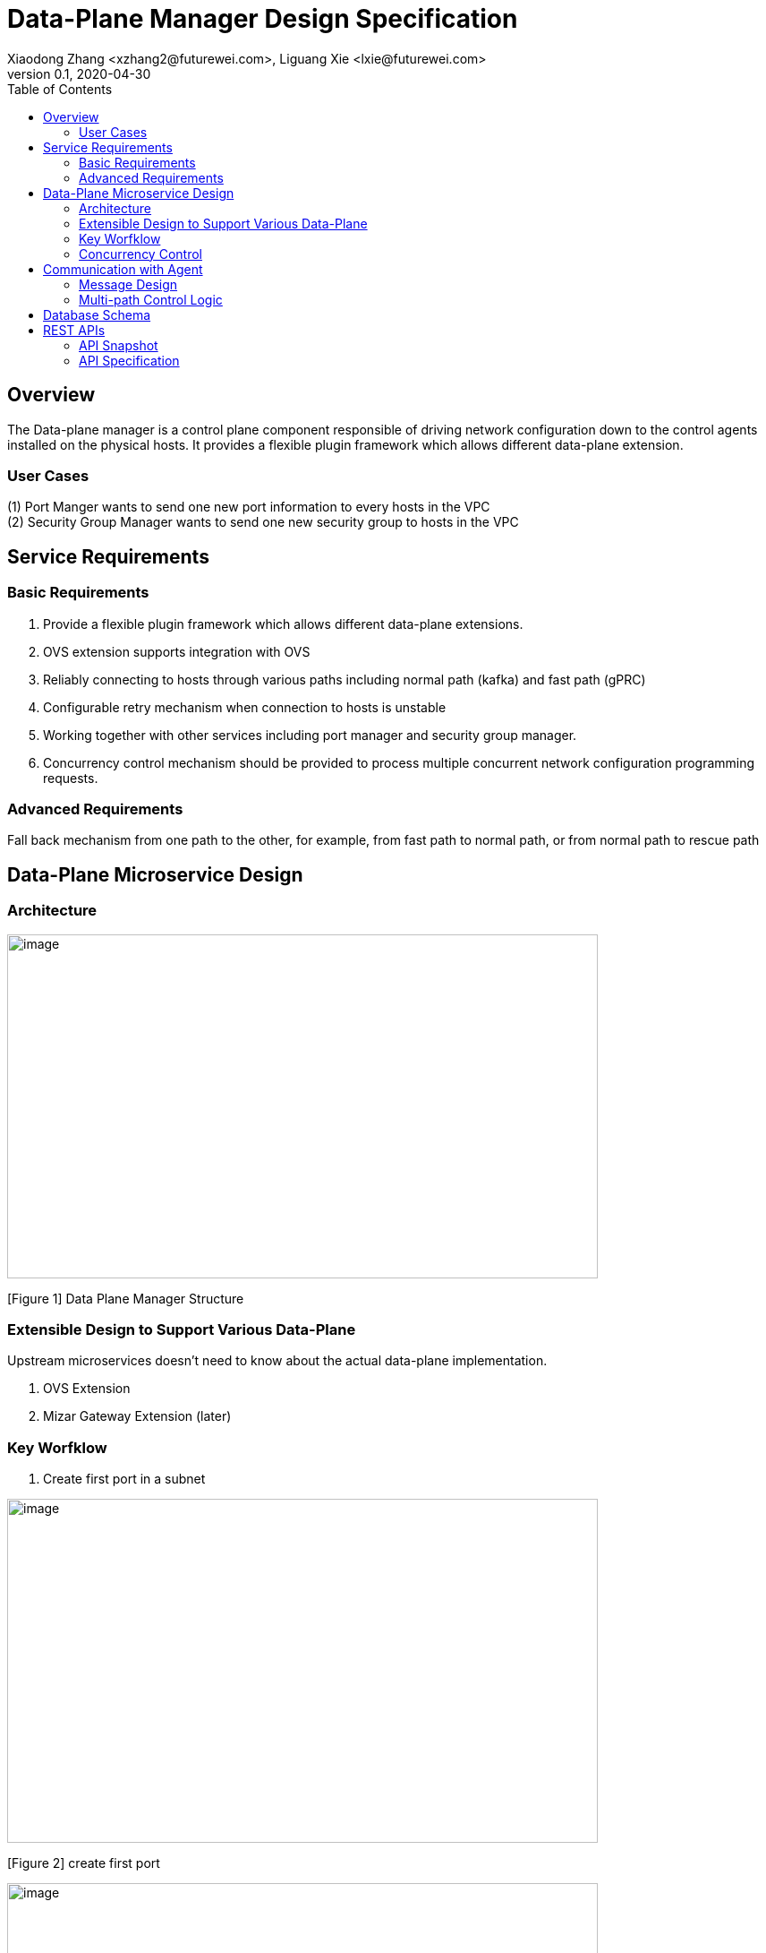 = Data-Plane Manager Design Specification
Xiaodong Zhang <xzhang2@futurewei.com>, Liguang Xie <lxie@futurewei.com>
v0.1, 2020-04-30
:toc: right

== Overview

The Data-plane manager is a control plane component responsible of driving network configuration down to the control agents installed on the physical hosts.
It provides a flexible plugin framework which allows different data-plane extension.

=== User Cases

{empty}(1) Port Manger wants to send one new port information to every hosts in the VPC +
(2) Security Group Manager wants to send one new security group to hosts in the VPC

== Service Requirements

=== Basic Requirements

[arabic]
. Provide a flexible plugin framework which allows different data-plane extensions.
. OVS extension supports integration with OVS
. Reliably connecting to hosts through various paths including normal path (kafka) and fast path (gPRC)
. Configurable retry mechanism when connection to hosts is unstable
. Working together with other services including port manager and security group manager.
. Concurrency control mechanism should be provided to process multiple concurrent network configuration programming requests.

=== Advanced Requirements

Fall back mechanism from one path to the other, for example, from fast path to normal path, or from normal path to rescue path

== Data-Plane Microservice Design

=== Architecture

image:../../images/dpm.png[image,width=660,height=384]

[Figure 1] Data Plane Manager Structure

=== Extensible Design to Support Various Data-Plane

Upstream microservices doesn't need to know about the actual data-plane implementation.

. OVS Extension
. Mizar Gateway Extension (later)

=== Key Worfklow

. Create first port in a subnet

image:../../images/dpm2.png[image,width=660,height=384]

[Figure 2] create first port

image:../../images/dpm3.png[image,width=660,height=384]

[Figure 3] create first port

. Create a port in an existing subnet
. Update a port
. Get a port
. Delete a port

=== Concurrency Control

Data plane manger service would do the provision work concurrently using multithread technology.

== Communication with Agent

=== Message Design
* For initial data we would do full update with nfs* support and notification on messaging Q
* We would use delta update for small amount of update to deploy
* NFS could support up to 30G/s speed and we could use advanced nfs to get half of response time with bypassing kernel

=== Multi-path Control Logic

. Normal Path
. Fast Path
. Rescue Path

Logic:

. Initially we would use fast path (grpc) to tell agent the info about next step
. We would normally use normal path to do agent provision and nfs for big file (3GB file with gzip would cost about 3s)
. When heart beat loss decteted (via Netdata) , data plane manager would send out rescue message to MessagingQ to let adjacent ovs do remote rescue

==== Problems solution:

. To solve the misorder data, put them in same queue
. Use the tag to filter msg.
. RocketMQ could support way more topic number with stable performance, we need to fine tune the parameter for dirty page and memory usage
. We need to identify the detail scenario for peak scenario of 3GB deployment

. Since Kafka would drop lots of performance when topic number is higher, RocketMQ is stable
image:../../images/dpm-mq3.png[image,width=550,height=270]

[Figure 4] Performance drop when topics nubmer is greater

image:../../images/dpm-mq1.png[image,width=400,height=240]

[Figure 5] Performance drop when topics nubmer is greater

. When message body is greater than 4k , the performance would drop greatly
image:../../images/dpm-mq2.png[image,width=400,height=240]

[Figure 6] Message size and the performance drop

. Here is the Neutron way to start ovs and do processing
image:../../images/neutron-dpm.png[image,width=660,height=384]

[Figure 7] Neutron way to start ovs and do processing

. GRPC is not fit for transfering big file since it basically focus more on the assumption of small numbers in the data

== Database Schema

[cols=",,,",options="header",]
|===
|Vpc_states |Subnet_ states |Port_ states |security_group_ states
| | | |
|===

State could contains more same type data as array

* DataPlaneManager would deploy the NetworkConfiguration configuration in batch to the ACA grouply in parallel then wait for the response and do next accordingly.

== REST APIs

=== API Snapshot

[width="100%",cols="22%,12%,50%,17%"]
|===
|*API Name* |*Method* |*Request*|*Response*

|(Bulk) Create Port by NetworkConfiguration
|POST
|/port
|NetworkConfiguration list
<<Create_Port_NetworkConfiguration,[sample]>>

|(Bulk) Delete Port by NetworkConfiguration
|DELETE
|/port
|NetworkConfiguration
<<Delete_Port_NetworkConfiguration,[sample]>>

|(Bulk) Update NetworkConfiguration
|PUT
|/NetworkConfiguration/{NetworkConfigurations}
|NetworkConfiguration
<<Update_NetworkConfiguration,[sample]>>


|===

=== API Specification

* (Bulk) Update NetworkConfiguration
* (Bulk) Create Port with NetworkConfiguration
* (Bulk) Delete Port with NetworkConfiguration


anchor:Create_Port_NetworkConfiguration[]

====  (1) Send NetworkConfiguration to create port

* Method: `POST`

* Request: `/port/,/v4/port/`

* Request Parameter:  `@RequestBody networkConfiguration`

* Response: Port creation result information

* Normal response codes: 200

* Error response codes: 400, 412, 500

* Example
* Use Case Desc:
` client should send out NetworkConfiguration to create (bulk) port(s)  unless port to be created inside the NetworkConfiguration itself in which case client should remember the neighbor infos among newly created ports, also the subnet info passing down to DPM should contain portId/dhcpId/routerId/gatewayId(if any) per subnet to support L2/L3 NeighborInfo`

http://localhost:8080/v4/port/

Body:

------------------------------------------------------------
{
   "vpcs_internal":[
      {
         "project_id":"3dda2801-d675-4688-a63f-dcda8d327f50",
         "id":"9192a4d4-ffff-4ece-b3f0-8d36e3d88038",
         "name":"test_vpc",
         "description":"",
         "cidr":"192.168.0.0/16"
      }
   ],
   "subnets_internal":[
      {
         "project_id":"3dda2801-d675-4688-a63f-dcda8d327f50",
         "network_id":"9192a4d4-ffff-4ece-b3f0-8d36e3d88038",
         "id":"a87e0f87-a2d9-44ef-9194-9a62f178594f",
         "name":"test_subnet2",
         "description":"",
         "cidr":"192.168.2.0/24",
         "gateway_ip":"192.168.2.1",
         "availability_zone":"uswest-1",
         "dhcp_enable":false,
         "primary_dns":null,
         "secondary_dns":null,
         "dns_list":null,
         "tunnel_id":"88889",
         "gateway_macAddress":"11:22:33:44:55:66"
      }
   ],
   "routers_internal":[
   {
    "name":"name",
    "id":"routeId",
    "host_ip":"10.213.43.187",
    "description":"test",
    "routes":[
       {
          "priority":1,
          "nexthop":"f37810eb-7f83-45fa-a4d4-1b31e75399d3,f37810eb-7f83-45fa-a4d4-1b31e75399d3",
          "destination":"f37810eb-7f83-45fa-a4d4-1b31e75399d3,f37810eb-7f83-45fa-a4d4-1b31e75399d6"
       },
       {
          "priority":1,
          "nexthop":"f37810eb-7f83-45fa-a4d4-1b31e75399d3,f37810eb-7f83-45fa-a4d4-1b31e75399d3",
          "destination":"f37810eb-7f83-45fa-a4d4-1b31e75399d3,f37810eb-7f83-45fa-a4d4-1b31e75399d7"
       }
    ],
    "subnetIds":"a87e0f87-a2d9-44ef-9194-9a62f178594f"
 },
 {
    "name":"name2",
    "id":"routeId2",
    "host_ip":"10.213.43.163",
    "description":"test",
    "routes":[
       {
          "priority":1,
          "nexthop":"f37810eb-7f83-45fa-a4d4-1b31e75399d3,f37810eb-7f83-45fa-a4d4-1b31e75399d7",
          "destination":"f37810eb-7f83-45fa-a4d4-1b31e75399d3,f37810eb-7f83-45fa-a4d4-1b31e75399d3"
       },
       {
          "priority":1,
          "nexthop":"f37810eb-7f83-45fa-a4d4-1b31e75399d3,f37810eb-7f83-45fa-a4d4-1b31e75399d6",
          "destination":"f37810eb-7f83-45fa-a4d4-1b31e75399d3,f37810eb-7f83-45fa-a4d4-1b31e75399d3"
       }
    ],
    "subnetIds":"a87e0f87-a2d9-44ef-9194-9a62f178594e"
 }
   ],
   "ports_internal":[
      {
         "project_id":"3dda2801-d675-4688-a63f-dcda8d327f50",
         "id":"f37810eb-7f83-45fa-a4d4-1b31e75399d3",
         "name":"test_cni_port2",
         "description":"",
         "binding_host_ip":"10.213.43.187",
         "vpc_id":"9192a4d4-ffff-4ece-b3f0-8d36e3d88038",
         "tenant_id":null,
         "admin_state_up":true,
         "mac_address":"86:ea:77:ad:52:55",
         "veth_name":"veth0",
         "device_id":null,
         "device_owner":null,
         "status":null,
         "neighbor_host_ip":null,
         "fixed_ips":[
            {
               "ip_address":"192.168.2.2",
               "subnet_id":"a87e0f87-a2d9-44ef-9194-9a62f178594f"
            }
         ],
         "allowed_address_pairs":null,
         "extra_dhcp_opts":null,
         "security_groups":null,
         "binding:host_id":"ephost_0",
         "binding:profile":null,
         "binding:vnic_type":null,
         "network_ns":"/var/run/netns/test_netw_ns",
         "dnsName":null,
         "dnsAssignment":null,
         "fast_path":true
      },
      {
         "project_id":"3dda2801-d675-4688-a63f-dcda8d327f50",
         "id":"f37810eb-7f83-45fa-a4d4-1b31e75399d0",
         "name":"test_cni_port3",
         "description":"",
         "binding_host_ip":"10.213.43.187",
         "vpc_id":"9192a4d4-ffff-4ece-b3f0-8d36e3d88038",
         "tenant_id":null,
         "admin_state_up":true,
         "mac_address":"86:ea:77:ad:52:56",
         "veth_name":"veth0",
         "device_id":null,
         "device_owner":null,
         "status":null,
         "neighbor_host_ip":null,
         "fixed_ips":[
            {
               "ip_address":"192.168.2.3",
               "subnet_id":"a87e0f87-a2d9-44ef-9194-9a62f178594f"
            }
         ],
         "allowed_address_pairs":null,
         "extra_dhcp_opts":null,
         "security_groups":null,
         "binding:host_id":"ephost_0",
         "binding:profile":null,
         "binding:vnic_type":null,
         "network_ns":"/var/run/netns/test_netw_ns",
         "dnsName":null,
         "dnsAssignment":null,
         "fast_path":true
      },
      {
         "project_id":"3dda2801-d675-4688-a63f-dcda8d327f50",
         "id":"f37810eb-7f83-45fa-a4d4-1b31e75399d6",
         "name":"test_cni_port4",
         "description":"",
         "binding_host_ip":"10.213.43.188",
         "vpc_id":"9192a4d4-ffff-4ece-b3f0-8d36e3d88038",
         "tenant_id":null,
         "admin_state_up":true,
         "mac_address":"86:ea:77:ad:52:57",
         "veth_name":"veth0",
         "device_id":null,
         "device_owner":null,
         "status":null,
         "neighbor_host_ip":null,
         "fixed_ips":[
            {
               "ip_address":"192.168.2.4",
               "subnet_id":"a87e0f87-a2d9-44ef-9194-9a62f178594f"
            }
         ],
         "allowed_address_pairs":null,
         "extra_dhcp_opts":null,
         "security_groups":null,
         "binding:host_id":"ephost_0",
         "binding:profile":null,
         "binding:vnic_type":null,
         "network_ns":"/var/run/netns/test_netw_ns",
         "dnsName":null,
         "dnsAssignment":null,
         "fast_path":true
      },
      {
         "project_id":"3dda2801-d675-4688-a63f-dcda8d327f50",
         "id":"f37810eb-7f83-45fa-a4d4-1b31e75399d7",
         "name":"test_cni_port5",
         "description":"",
         "binding_host_ip":"10.213.43.188",
         "vpc_id":"9192a4d4-ffff-4ece-b3f0-8d36e3d88038",
         "tenant_id":null,
         "admin_state_up":true,
         "mac_address":"86:ea:77:ad:52:58",
         "veth_name":"veth0",
         "device_id":null,
         "device_owner":null,
         "status":null,
         "neighbor_host_ip":null,
         "fixed_ips":[
            {
               "ip_address":"192.168.2.5",
               "subnet_id":"a87e0f87-a2d9-44ef-9194-9a62f178594f"
            }
         ],
         "allowed_address_pairs":null,
         "extra_dhcp_opts":null,
         "security_groups":null,
         "binding:host_id":"ephost_0",
         "binding:profile":null,
         "binding:vnic_type":null,
         "network_ns":"/var/run/netns/test_netw_ns",
         "dnsName":null,
         "dnsAssignment":null,
         "fast_path":true
      }
   ],
   "security_groups_internal":[
      {

      },
      {

      }
   ]
}
------------------------------------------------------

[source,c++]
------------------------------------------------------------
Response:
[
  {
    "resource_id": "a87e0f87-a2d9-44ef-9194-9a62f178594f",
    "resource_type": "SUBNET",
    "operation_status": "SUCCESS",
    "elapse_time": 1144
  },
  {
    "resource_id": "f37810eb-7f83-45fa-a4d4-1b31e75399d7",
    "resource_type": "PORT",
    "operation_status": "FAILURE",
    "elapse_time": 16049231
  },
  {
    "resource_id": "f37810eb-7f83-45fa-a4d4-1b31e75399d6",
    "resource_type": "PORT",
    "operation_status": "FAILURE",
    "elapse_time": 16965153
  },
  {
    "resource_id": "a87e0f87-a2d9-44ef-9194-9a62f178594f",
    "resource_type": "SUBNET",
    "operation_status": "SUCCESS",
    "elapse_time": 1312
  },
  {
    "resource_id": "f37810eb-7f83-45fa-a4d4-1b31e75399d3",
    "resource_type": "PORT",
    "operation_status": "SUCCESS",
    "elapse_time": 17845598
  },
  {
    "resource_id": "f37810eb-7f83-45fa-a4d4-1b31e75399d0",
    "resource_type": "PORT",
    "operation_status": "SUCCESS",
    "elapse_time": 18663054
  }
]

------------------------------------------------------------

* Use Case Desc:
` client should send out NetworkConfiguration to tell info about neighbor to  (bulk) port(s) along unless port to be created inside the NetworkConfiguration itself in which case client should remember the neighbor infos among newly created ports `

http://localhost:8080/v4/port/

Body:

------------------------------------------------------------
{
 "vpcs_internal": [{
  "project_id": "3dda2801-d675-4688-a63f-dcda8d327f50",
  "id": "9192a4d4-ffff-4ece-b3f0-8d36e3d88038",
  "name": "test_vpc",
  "description": "",
  "cidr": "192.168.0.0/16"
 }
],
 "subnets_internal": [{
  "project_id": "3dda2801-d675-4688-a63f-dcda8d327f50",
  "network_id": "9192a4d4-ffff-4ece-b3f0-8d36e3d88038",
  "id": "a87e0f87-a2d9-44ef-9194-9a62f178594f",
  "name": "test_subnet2",
  "description": "",
  "cidr": "192.168.2.0/24",
  "gateway_ip": "192.168.2.1",
  "availability_zone": "uswest-1",
  "dhcp_enable": false,
  "primary_dns": null,
  "secondary_dns": null,
  "dns_list": null,
   "tunnel_id": "88889"
 }],
 "ports_internal": [{
  "project_id": "3dda2801-d675-4688-a63f-dcda8d327f50",
  "id": "f37810eb-7f83-45fa-a4d4-1b31e75399d3",
  "name": "test_cni_port2",
  "description": "",
     "binding_host_ip": "10.213.43.187",
  "vpc_id": "9192a4d4-ffff-4ece-b3f0-8d36e3d88038",
  "tenant_id": null,
  "admin_state_up": true,
  "mac_address": "86:ea:77:ad:52:55",
  "veth_name": "veth0",
  "device_id": null,
  "device_owner": null,
  "status": null,
  "neighbor_host_ip": null,
  "fixed_ips": [{
   "ip_address": "192.168.2.2",
   "subnet_id": "a87e0f87-a2d9-44ef-9194-9a62f178594f"
  }
  ],
  "allowed_address_pairs": null,
  "extra_dhcp_opts": null,
  "security_groups": null,
  "binding:host_id": "ephost_0",
  "binding:profile": null,
  "binding:vnic_type": null,
  "network_ns": "/var/run/netns/test_netw_ns",
  "dnsName": null,
  "dnsAssignment": null,
  "fast_path": true
 }, {
  "project_id": "3dda2801-d675-4688-a63f-dcda8d327f50",
  "id": "f37810eb-7f83-45fa-a4d4-1b31e75399d0",
  "name": "test_cni_port3",
  "description": "",
  "binding_host_ip": "10.213.43.187",
  "vpc_id": "9192a4d4-ffff-4ece-b3f0-8d36e3d88038",
  "tenant_id": null,
  "admin_state_up": true,
  "mac_address": "86:ea:77:ad:52:56",
  "veth_name": "veth0",
  "device_id": null,
  "device_owner": null,
  "status": null,
  "neighbor_host_ip": null,
  "fixed_ips": [{
   "ip_address": "192.168.2.3",
   "subnet_id": "a87e0f87-a2d9-44ef-9194-9a62f178594f"
  }],
  "allowed_address_pairs": null,
  "extra_dhcp_opts": null,
  "security_groups": null,
  "binding:host_id": "ephost_0",
  "binding:profile": null,
  "binding:vnic_type": null,
  "network_ns": "/var/run/netns/test_netw_ns",
  "dnsName": null,
  "dnsAssignment": null,
  "fast_path": true
 }, {
  "project_id": "3dda2801-d675-4688-a63f-dcda8d327f50",
  "id": "f37810eb-7f83-45fa-a4d4-1b31e75399d6",
  "name": "test_cni_port4",
  "description": "",
  "binding_host_ip": "10.213.43.188",
  "vpc_id": "9192a4d4-ffff-4ece-b3f0-8d36e3d88038",
  "tenant_id": null,
  "admin_state_up": true,
  "mac_address": "86:ea:77:ad:52:57",
  "veth_name": "veth0",
  "device_id": null,
  "device_owner": null,
  "status": null,
  "neighbor_host_ip": null,
  "fixed_ips": [{
   "ip_address": "192.168.2.4",
   "subnet_id": "a87e0f87-a2d9-44ef-9194-9a62f178594f"
  }],
  "allowed_address_pairs": null,
  "extra_dhcp_opts": null,
  "security_groups": null,
  "binding:host_id": "ephost_0",
  "binding:profile": null,
  "binding:vnic_type": null,
  "network_ns": "/var/run/netns/test_netw_ns",
  "dnsName": null,
  "dnsAssignment": null,
  "fast_path": true
 }, {
  "project_id": "3dda2801-d675-4688-a63f-dcda8d327f50",
  "id": "f37810eb-7f83-45fa-a4d4-1b31e75399d7",
  "name": "test_cni_port5",
  "description": "",
  "binding_host_ip": "10.213.43.188",
  "vpc_id": "9192a4d4-ffff-4ece-b3f0-8d36e3d88038",
  "tenant_id": null,
  "admin_state_up": true,
  "mac_address": "86:ea:77:ad:52:58",
  "veth_name": "veth0",
  "device_id": null,
  "device_owner": null,
  "status": null,
  "neighbor_host_ip": null,
  "fixed_ips": [{
   "ip_address": "192.168.2.5",
   "subnet_id": "a87e0f87-a2d9-44ef-9194-9a62f178594f"
  }
  ],
  "allowed_address_pairs": null,
  "extra_dhcp_opts": null,
  "security_groups": null,
  "binding:host_id": "ephost_0",
  "binding:profile": null,
  "binding:vnic_type": null,
  "network_ns": "/var/run/netns/test_netw_ns",
  "dnsName": null,
  "dnsAssignment": null,
  "fast_path": true
 }],
 "security_groups_internal": [{}, {}]
}


------------------------------------------------------

[source,c++]
------------------------------------------------------------
Response:

[
  {
    "resource_id": "a87e0f87-a2d9-44ef-9194-9a62f178594f",
    "resource_type": "SUBNET",
    "operation_status": "SUCCESS",
    "elapse_time": 1453
  },
  {
    "resource_id": "f37810eb-7f83-45fa-a4d4-1b31e75399d6",
    "resource_type": "PORT",
    "operation_status": "FAILURE",
    "elapse_time": 14324833
  },
  {
    "resource_id": "f37810eb-7f83-45fa-a4d4-1b31e75399d7",
    "resource_type": "PORT",
    "operation_status": "FAILURE",
    "elapse_time": 15699412
  },
  {
    "resource_id": "a87e0f87-a2d9-44ef-9194-9a62f178594f",
    "resource_type": "SUBNET",
    "operation_status": "SUCCESS",
    "elapse_time": 1295
  },
  {
    "resource_id": "f37810eb-7f83-45fa-a4d4-1b31e75399d0",
    "resource_type": "PORT",
    "operation_status": "FAILURE",
    "elapse_time": 13440560
  },
  {
    "resource_id": "f37810eb-7f83-45fa-a4d4-1b31e75399d3",
    "resource_type": "PORT",
    "operation_status": "FAILURE",
    "elapse_time": 14759023
  }
]
------------------------------------------------------------


anchor:Delete_Port_NetworkConfiguration[]

====  (2) (Bulk) Send NetworkConfiguration to delete port

* Method: `DELETE`

* Request: `/port,/v4/port`

* Request Parameter:  `@RequestBody NetworkConfiguration`

* Response: Port deletion result information

* Normal response codes: 200

* Error response codes: 400, 412, 500

* Example

http://localhost:8080/NetworkConfiguration/


Body:

------------------------------------------------------------
{
 "vpcs_internal": [{
  "project_id": "3dda2801-d675-4688-a63f-dcda8d327f50",
  "id": "9192a4d4-ffff-4ece-b3f0-8d36e3d88038",
  "name": "test_vpc",
  "description": "",
  "cidr": "192.168.0.0/16"
 }
],
 "subnets_internal": [{
  "project_id": "3dda2801-d675-4688-a63f-dcda8d327f50",
  "network_id": "9192a4d4-ffff-4ece-b3f0-8d36e3d88038",
  "id": "a87e0f87-a2d9-44ef-9194-9a62f178594f",
  "name": "test_subnet2",
  "description": "",
  "cidr": "192.168.2.0/24",
  "gateway_ip": "192.168.2.1",
  "availability_zone": "uswest-1",
  "dhcp_enable": false,
  "primary_dns": null,
  "secondary_dns": null,
  "dns_list": null,
   "tunnel_id": "88889"
 }],
 "ports_internal": [{
  "project_id": "3dda2801-d675-4688-a63f-dcda8d327f50",
  "id": "f37810eb-7f83-45fa-a4d4-1b31e75399d3",
  "name": "test_cni_port2",
  "description": "",
     "binding_host_ip": "10.213.43.187",
  "vpc_id": "9192a4d4-ffff-4ece-b3f0-8d36e3d88038",
  "tenant_id": null,
  "admin_state_up": true,
  "mac_address": "86:ea:77:ad:52:55",
  "veth_name": "veth0",
  "device_id": null,
  "device_owner": null,
  "status": null,
  "neighbor_host_ip": null,
  "fixed_ips": [{
   "ip_address": "192.168.2.2",
   "subnet_id": "a87e0f87-a2d9-44ef-9194-9a62f178594f"
  }
  ],
  "allowed_address_pairs": null,
  "extra_dhcp_opts": null,
  "security_groups": null,
  "binding:host_id": "ephost_0",
  "binding:profile": null,
  "binding:vnic_type": null,
  "network_ns": "/var/run/netns/test_netw_ns",
  "dnsName": null,
  "dnsAssignment": null,
  "fast_path": true
 }, {
  "project_id": "3dda2801-d675-4688-a63f-dcda8d327f50",
  "id": "f37810eb-7f83-45fa-a4d4-1b31e75399d0",
  "name": "test_cni_port3",
  "description": "",
  "binding_host_ip": "10.213.43.187",
  "vpc_id": "9192a4d4-ffff-4ece-b3f0-8d36e3d88038",
  "tenant_id": null,
  "admin_state_up": true,
  "mac_address": "86:ea:77:ad:52:56",
  "veth_name": "veth0",
  "device_id": null,
  "device_owner": null,
  "status": null,
  "neighbor_host_ip": null,
  "fixed_ips": [{
   "ip_address": "192.168.2.3",
   "subnet_id": "a87e0f87-a2d9-44ef-9194-9a62f178594f"
  }],
  "allowed_address_pairs": null,
  "extra_dhcp_opts": null,
  "security_groups": null,
  "binding:host_id": "ephost_0",
  "binding:profile": null,
  "binding:vnic_type": null,
  "network_ns": "/var/run/netns/test_netw_ns",
  "dnsName": null,
  "dnsAssignment": null,
  "fast_path": true
 }, {
  "project_id": "3dda2801-d675-4688-a63f-dcda8d327f50",
  "id": "f37810eb-7f83-45fa-a4d4-1b31e75399d6",
  "name": "test_cni_port4",
  "description": "",
  "binding_host_ip": "10.213.43.188",
  "vpc_id": "9192a4d4-ffff-4ece-b3f0-8d36e3d88038",
  "tenant_id": null,
  "admin_state_up": true,
  "mac_address": "86:ea:77:ad:52:57",
  "veth_name": "veth0",
  "device_id": null,
  "device_owner": null,
  "status": null,
  "neighbor_host_ip": null,
  "fixed_ips": [{
   "ip_address": "192.168.2.4",
   "subnet_id": "a87e0f87-a2d9-44ef-9194-9a62f178594f"
  }],
  "allowed_address_pairs": null,
  "extra_dhcp_opts": null,
  "security_groups": null,
  "binding:host_id": "ephost_0",
  "binding:profile": null,
  "binding:vnic_type": null,
  "network_ns": "/var/run/netns/test_netw_ns",
  "dnsName": null,
  "dnsAssignment": null,
  "fast_path": true
 }, {
  "project_id": "3dda2801-d675-4688-a63f-dcda8d327f50",
  "id": "f37810eb-7f83-45fa-a4d4-1b31e75399d7",
  "name": "test_cni_port5",
  "description": "",
  "binding_host_ip": "10.213.43.188",
  "vpc_id": "9192a4d4-ffff-4ece-b3f0-8d36e3d88038",
  "tenant_id": null,
  "admin_state_up": true,
  "mac_address": "86:ea:77:ad:52:58",
  "veth_name": "veth0",
  "device_id": null,
  "device_owner": null,
  "status": null,
  "neighbor_host_ip": null,
  "fixed_ips": [{
   "ip_address": "192.168.2.5",
   "subnet_id": "a87e0f87-a2d9-44ef-9194-9a62f178594f"
  }
  ],
  "allowed_address_pairs": null,
  "extra_dhcp_opts": null,
  "security_groups": null,
  "binding:host_id": "ephost_0",
  "binding:profile": null,
  "binding:vnic_type": null,
  "network_ns": "/var/run/netns/test_netw_ns",
  "dnsName": null,
  "dnsAssignment": null,
  "fast_path": true
 }],
 "security_groups_internal": [{}, {}]
}
------------------------------------------------------------

[source,c++]
------------------------------------------------------------
Response:
{
"code":200
"desc":"port(s) deleted successfully"
}

------------------------------------------------------------
anchor:Update_NetworkConfiguration[]

====  (3) (Bulk) Update NetworkConfiguration

* Method: `UPDATE`

* Request: `/port,/v4/port`

* Request Parameter:  `@RequestBody NetworkConfiguration`

* Response: Port deletion result information

* Normal response codes: 200

* Error response codes: 400, 412, 500

* Example

http://localhost:8080/NetworkConfiguration/NetworkConfigurations

Body:

------------------------------------------------------------
{
 "vpcs_internal": [{
  "project_id": "3dda2801-d675-4688-a63f-dcda8d327f50",
  "id": "9192a4d4-ffff-4ece-b3f0-8d36e3d88038",
  "name": "test_vpc",
  "description": "",
  "cidr": "192.168.0.0/16"
 }
],
 "subnets_internal": [{
  "project_id": "3dda2801-d675-4688-a63f-dcda8d327f50",
  "network_id": "9192a4d4-ffff-4ece-b3f0-8d36e3d88038",
  "id": "a87e0f87-a2d9-44ef-9194-9a62f178594f",
  "name": "test_subnet2",
  "description": "",
  "cidr": "192.168.2.0/24",
  "gateway_ip": "192.168.2.1",
  "availability_zone": "uswest-1",
  "dhcp_enable": false,
  "primary_dns": null,
  "secondary_dns": null,
  "dns_list": null,
   "tunnel_id": "88889"
 }],
 "ports_internal": [{
  "project_id": "3dda2801-d675-4688-a63f-dcda8d327f50",
  "id": "f37810eb-7f83-45fa-a4d4-1b31e75399d3",
  "name": "test_cni_port2",
  "description": "",
     "binding_host_ip": "10.213.43.187",
  "vpc_id": "9192a4d4-ffff-4ece-b3f0-8d36e3d88038",
  "tenant_id": null,
  "admin_state_up": true,
  "mac_address": "86:ea:77:ad:52:55",
  "veth_name": "veth0",
  "device_id": null,
  "device_owner": null,
  "status": null,
  "neighbor_host_ip": null,
  "fixed_ips": [{
   "ip_address": "192.168.2.2",
   "subnet_id": "a87e0f87-a2d9-44ef-9194-9a62f178594f"
  }
  ],
  "allowed_address_pairs": null,
  "extra_dhcp_opts": null,
  "security_groups": null,
  "binding:host_id": "ephost_0",
  "binding:profile": null,
  "binding:vnic_type": null,
  "network_ns": "/var/run/netns/test_netw_ns",
  "dnsName": null,
  "dnsAssignment": null,
  "fast_path": true
 }, {
  "project_id": "3dda2801-d675-4688-a63f-dcda8d327f50",
  "id": "f37810eb-7f83-45fa-a4d4-1b31e75399d0",
  "name": "test_cni_port3",
  "description": "",
  "binding_host_ip": "10.213.43.187",
  "vpc_id": "9192a4d4-ffff-4ece-b3f0-8d36e3d88038",
  "tenant_id": null,
  "admin_state_up": true,
  "mac_address": "86:ea:77:ad:52:56",
  "veth_name": "veth0",
  "device_id": null,
  "device_owner": null,
  "status": null,
  "neighbor_host_ip": null,
  "fixed_ips": [{
   "ip_address": "192.168.2.3",
   "subnet_id": "a87e0f87-a2d9-44ef-9194-9a62f178594f"
  }],
  "allowed_address_pairs": null,
  "extra_dhcp_opts": null,
  "security_groups": null,
  "binding:host_id": "ephost_0",
  "binding:profile": null,
  "binding:vnic_type": null,
  "network_ns": "/var/run/netns/test_netw_ns",
  "dnsName": null,
  "dnsAssignment": null,
  "fast_path": true
 }, {
  "project_id": "3dda2801-d675-4688-a63f-dcda8d327f50",
  "id": "f37810eb-7f83-45fa-a4d4-1b31e75399d6",
  "name": "test_cni_port4",
  "description": "",
  "binding_host_ip": "10.213.43.188",
  "vpc_id": "9192a4d4-ffff-4ece-b3f0-8d36e3d88038",
  "tenant_id": null,
  "admin_state_up": true,
  "mac_address": "86:ea:77:ad:52:57",
  "veth_name": "veth0",
  "device_id": null,
  "device_owner": null,
  "status": null,
  "neighbor_host_ip": null,
  "fixed_ips": [{
   "ip_address": "192.168.2.4",
   "subnet_id": "a87e0f87-a2d9-44ef-9194-9a62f178594f"
  }],
  "allowed_address_pairs": null,
  "extra_dhcp_opts": null,
  "security_groups": null,
  "binding:host_id": "ephost_0",
  "binding:profile": null,
  "binding:vnic_type": null,
  "network_ns": "/var/run/netns/test_netw_ns",
  "dnsName": null,
  "dnsAssignment": null,
  "fast_path": true
 }, {
  "project_id": "3dda2801-d675-4688-a63f-dcda8d327f50",
  "id": "f37810eb-7f83-45fa-a4d4-1b31e75399d7",
  "name": "test_cni_port5",
  "description": "",
  "binding_host_ip": "10.213.43.188",
  "vpc_id": "9192a4d4-ffff-4ece-b3f0-8d36e3d88038",
  "tenant_id": null,
  "admin_state_up": true,
  "mac_address": "86:ea:77:ad:52:58",
  "veth_name": "veth0",
  "device_id": null,
  "device_owner": null,
  "status": null,
  "neighbor_host_ip": null,
  "fixed_ips": [{
   "ip_address": "192.168.2.5",
   "subnet_id": "a87e0f87-a2d9-44ef-9194-9a62f178594f"
  }
  ],
  "allowed_address_pairs": null,
  "extra_dhcp_opts": null,
  "security_groups": null,
  "binding:host_id": "ephost_0",
  "binding:profile": null,
  "binding:vnic_type": null,
  "network_ns": "/var/run/netns/test_netw_ns",
  "dnsName": null,
  "dnsAssignment": null,
  "fast_path": true
 }],
 "security_groups_internal": [{}, {}]
}
------------------------------------------------------------

[source,c++]
------------------------------------------------------------
Response:
{
"code":200
"desc":"port(s) updated successfully"
}

------------------------------------------------------------

[bibliography]
== References

- [[[fw_issue,1]]] https://github.com/futurewei-cloud/alcor/issues/166
